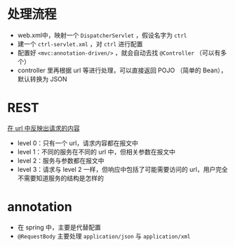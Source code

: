 * 处理流程

- web.xml中，映射一个 =DispatcherServlet= ，假设名字为 =ctrl=
- 建一个 =ctrl-servlet.xml= ，对 =ctrl= 进行配置
- 配置好 =<mvc:annotation-driven/>= ，就会自动去找 =@Controller= （可以有多个）
- controller 里再根据 url 等进行处理，可以直接返回 POJO （简单的 Bean），默认转换为 JSON

* REST

_在 url 中反映出请求的内容_

- level 0：只有一个 url，请求内容都在报文中
- level 1：不同的服务在不同的 url 中，但相关参数在报文中
- level 2：服务与参数都在报文中
- level 3：请求与 level 2 一样，但响应中包括了可能需要访问的 url，用户完全不需要知道服务的结构是怎样的

* annotation

- 在 spring 中，主要是代替配置
- =@RequestBody= 主要处理 =application/json= 与 =application/xml=


